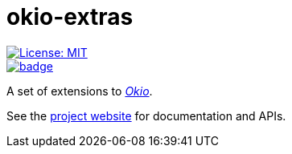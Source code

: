 = okio-extras
:toc:

[.float-group]
--
[.left]
image::https://img.shields.io/badge/License-MIT-yellow.svg[License: MIT,link="https://opensource.org/licenses/MIT"]

[.left]
image::https://github.com/saveourtool/okio-extras/actions/workflows/build.yml/badge.svg?branch=master[,link="https://github.com/saveourtool/okio-extras/actions/workflows/build.yml?query=branch%3Amaster"]
--

A set of extensions to https://square.github.io/okio/[_Okio_].

See the https://saveourtool.github.io/okio-extras[project website] for
documentation and APIs.
